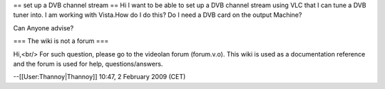 == set up a DVB channel stream == Hi I want to be able to set up a DVB
channel stream using VLC that I can tune a DVB tuner into. I am working
with Vista.How do I do this? Do I need a DVB card on the output Machine?

Can Anyone advise?

=== The wiki is not a forum ===

Hi,<br/> For such question, please go to the videolan forum (forum.v.o).
This wiki is used as a documentation reference and the forum is used for
help, questions/answers.

--[[User:Thannoy|Thannoy]] 10:47, 2 February 2009 (CET)
